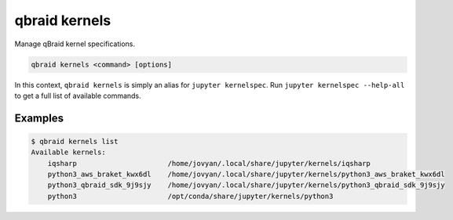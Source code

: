 .. _cli_kernels:

qbraid kernels
===============

Manage qBraid kernel specifications.

.. code-block:: bash

    qbraid kernels <command> [options]


In this context, ``qbraid kernels`` is simply an alias for ``jupyter kernelspec``.
Run ``jupyter kernelspec --help-all`` to get a full list of available commands.


Examples
---------

.. code-block:: console
    
    $ qbraid kernels list
    Available kernels:
        iqsharp                      /home/jovyan/.local/share/jupyter/kernels/iqsharp
        python3_aws_braket_kwx6dl    /home/jovyan/.local/share/jupyter/kernels/python3_aws_braket_kwx6dl
        python3_qbraid_sdk_9j9sjy    /home/jovyan/.local/share/jupyter/kernels/python3_qbraid_sdk_9j9sjy
        python3                      /opt/conda/share/jupyter/kernels/python3

.. seealso::

    - `References:`
    - \- `jupyter_client docs <https://jupyter-client.readthedocs.io/en/stable/api/kernelspec.html>`_